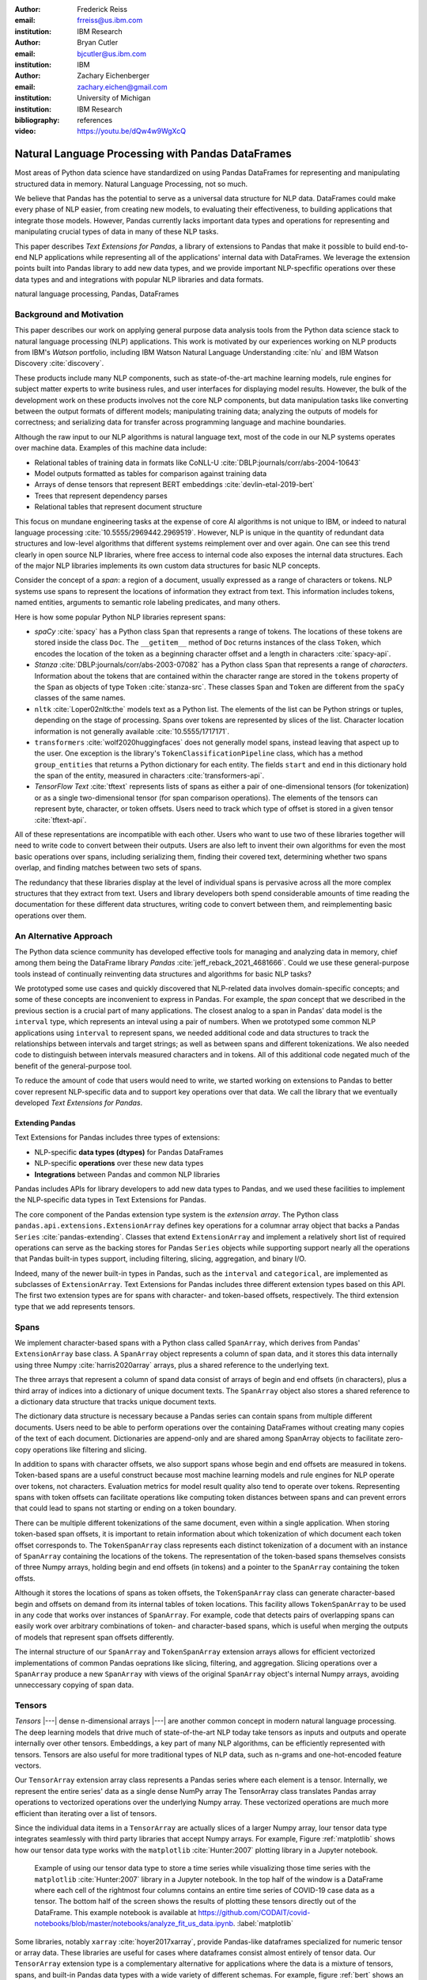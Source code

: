 :author: Frederick Reiss
:email: frreiss@us.ibm.com
:institution: IBM Research

:author: Bryan Cutler
:email: bjcutler@us.ibm.com
:institution: IBM

:author: Zachary Eichenberger
:email: zachary.eichen@gmail.com
:institution: University of Michigan
:institution: IBM Research

:bibliography: references

:video: https://youtu.be/dQw4w9WgXcQ

--------------------------------------------------
Natural Language Processing with Pandas DataFrames
--------------------------------------------------

.. class:: abstract

    Most areas of Python data science have standardized on using Pandas
    DataFrames for representing and manipulating structured data in memory.
    Natural Language Processing, not so much.
    
    We believe that Pandas has the potential to serve as a universal data
    structure for NLP data. DataFrames could make every phase of NLP easier,
    from creating new models, to evaluating their effectiveness, to building
    applications that integrate those models.  However, Pandas currently lacks
    important data types and operations for representing and manipulating
    crucial types of data in many of these NLP tasks.

    This paper describes *Text Extensions for Pandas*, a library of extensions
    to Pandas that make it possible to build end-to-end NLP applications while
    representing all of the applications' internal data with DataFrames.
    We leverage the extension points built into Pandas library to add new data
    types, and we provide important NLP-specfific operations over these data
    types and and integrations with popular NLP libraries and data formats.
    
.. class:: keywords

   natural language processing, Pandas, DataFrames

Background and Motivation
-------------------------

This paper describes our work on applying general purpose data analysis tools
from the Python data science stack to natural language processing (NLP)
applications.  This work is motivated by our experiences working on NLP
products from IBM's *Watson* portfolio, including IBM Watson Natural Language
Understanding :cite:`nlu` and IBM Watson Discovery :cite:`discovery`.  

These products include many NLP components, such as state-of-the-art machine
learning models, rule engines for subject matter experts to write business
rules, and user interfaces for displaying model results.  However, the bulk of
the development work on these products involves not the core NLP components,
but data manipulation tasks like converting between the output formats of
different models; manipulating training data; analyzing the outputs of models
for correctness; and serializing data for transfer across programming language
and machine boundaries.

Although the raw input to our NLP algorithms is natural language text, most of
the code in our NLP systems operates over machine data. Examples of this
machine data include:

* Relational tables of training data in formats like CoNLL-U :cite:`DBLP:journals/corr/abs-2004-10643`
* Model outputs formatted as tables for comparison against training data
* Arrays of dense tensors that represent BERT embeddings :cite:`devlin-etal-2019-bert`
* Trees that represent dependency parses 
* Relational tables that represent document structure

This focus on mundane engineering tasks at the expense of core AI algorithms is
not unique to IBM, or indeed to natural language processing :cite:`10.5555/2969442.2969519`.
However, NLP is unique in the quantity of redundant data structures and
low-level algorithms that different systems reimplement over and over again.
One can see this trend clearly in open source NLP libraries, where free access
to internal code also exposes the internal data structures.  Each of the major
NLP libraries implements its own custom data structures for basic NLP concepts. 

Consider the concept of a *span*: a region of a document, usually expressed as
a range of characters or tokens.  NLP systems use spans to represent the
locations of information they extract from text. This information includes
tokens, named entities, arguments to semantic role labeling predicates, and
many others.

Here is how some popular Python NLP libraries represent spans:

* *spaCy* :cite:`spacy` has a Python class ``Span`` that represents a range of tokens. The
  locations of these tokens are stored inside the class ``Doc``. The  
  ``__getitem__`` method of ``Doc`` returns instances of the class ``Token``, which
  encodes the location of the token as a beginning character offset and a
  length in characters :cite:`spacy-api`.
* *Stanza* :cite:`DBLP:journals/corr/abs-2003-07082` has a Python class
  ``Span`` that represents a range of *characters*.  Information about the
  tokens that are contained within the character range are stored in the
  ``tokens`` property of the ``Span`` as objects of type ``Token``
  :cite:`stanza-src`.  These classes ``Span`` and ``Token`` are different from
  the ``spaCy`` classes of the same names.
* ``nltk`` :cite:`Loper02nltk:the` models text as a Python list. The elements
  of the list can be Python strings or tuples, depending on the stage of
  processing. Spans over tokens are represented by slices of the list.
  Character location information is not generally available
  :cite:`10.5555/1717171`.
* ``transformers`` :cite:`wolf2020huggingfaces` does not generally model spans, 
  instead leaving that aspect up to the user.  One exception is the library's
  ``TokenClassificationPipeline`` class, which has a method ``group_entities`` that
  returns a Python dictionary for each entity.  The fields ``start`` and
  ``end`` in this dictionary hold the span of the entity, measured in
  characters :cite:`transformers-api`.
* *TensorFlow Text* :cite:`tftext` represents lists
  of spans as either a pair of one-dimensional tensors (for tokenization) or as
  a single two-dimensional tensor (for span comparison operations).  The
  elements of the tensors can represent byte, character, or token offsets.
  Users need to track which type of offset is stored in a given tensor
  :cite:`tftext-api`.


All of these representations are incompatible with each other. Users who want
to use two of these libraries together will need to write code to convert
between their outputs.  Users are also left to invent their own algorithms for
even the most basic operations over spans, including serializing them, finding
their covered text, determining whether two spans overlap, and finding matches
between two sets of spans.

The redundancy that these libraries display at the level of individual spans is
pervasive across all the more complex structures that they extract from text.
Users and library developers both spend considerable amounts of time reading
the documentation for these different data structures, writing code to convert
between them, and reimplementing basic operations over them.


An Alternative Approach
-----------------------

The Python data science community has developed effective tools for managing
and analyzing data in memory, chief among them being the DataFrame library
*Pandas* :cite:`jeff_reback_2021_4681666`.  Could we use these general-purpose
tools instead of continually reinventing data structures and algorithms for
basic NLP tasks?

We prototyped some use cases and quickly discovered that NLP-related data
involves domain-specific concepts; and some of these concepts are inconvenient
to express in Pandas.  For example, the *span* concept that we described in the
previous section is a crucial part of many applications.  The closest analog to
a span in Pandas' data model is the ``interval`` type, which represents an
inteval using a pair of numbers.  When we prototyped some common NLP
applications using ``interval`` to represent spans, we needed additional code
and data structures to track the relationships between intervals and target
strings; as well as between spans and different tokenizations.  We also needed
code to distinguish between intervals measured characters and in tokens. All of
this additional code negated much of the benefit of the general-purpose tool.

To reduce the amount of code that users would need to write, we started working
on extensions to Pandas to better cover represent NLP-specific data and to
support key operations over that data.  We call the library that we eventually
developed *Text Extensions for Pandas*.

Extending Pandas
++++++++++++++++

Text Extensions for Pandas includes three types of extensions:

* NLP-specific **data types (dtypes)** for Pandas DataFrames
* NLP-specific **operations** over these new data types
* **Integrations** between Pandas and common NLP libraries

Pandas includes APIs for library developers to add new data types to Pandas,
and we used these facilities to implement the NLP-specific data types in Text
Extensions for Pandas.

The core component of the Pandas extension type system is the *extension
array*. The Python class ``pandas.api.extensions.ExtensionArray`` defines key
operations for a columnar array object that backs a Pandas ``Series``
:cite:`pandas-extending`.  Classes
that extend ``ExtensionArray`` and implement a relatively short list of
required operations can serve as the backing stores for Pandas ``Series``
objects while supporting   support nearly all the operations that Pandas
built-in types support, including filtering, slicing, aggregation, and binary
I/O.

Indeed, many of the newer built-in types in Pandas, such as the ``interval`` 
and ``categorical``, are implemented as subclasses of ``ExtensionArray``.
Text Extensions for Pandas includes three different extension types based on
this API. The first two extension types are for spans with character- and
token-based offsets, respectively. The third extension type that we add
represents tensors.

Spans
-----

We implement character-based spans with a Python class called ``SpanArray``,
which derives from Pandas' ``ExtensionArray`` base class.  A ``SpanArray``
object represents a column of span data, and it stores this data internally
using three Numpy :cite:`harris2020array` arrays, plus a shared reference to
the underlying text.

The three arrays that represent a column of spand data consist of arrays of
begin and end offsets (in characters), plus a third array of indices into a
dictionary of unique document texts. The ``SpanArray`` object also stores a
shared reference to a dictionary data structure that tracks unique document
texts.

The dictionary data structure is necessary because a Pandas series can contain
spans from multiple different documents.  Users need to be able to perform
operations over the containing DataFrames without creating many copies of the
text of each document.  Dictionaries are append-only and are shared among
SpanArray objects to facilitate zero-copy operations like filtering and slicing.

In addition to spans with character offsets, we also support spans whose begin
and end offsets are measured in tokens.  Token-based spans are a useful
construct because most machine learning models and rule engines for NLP operate
over tokens, not characters.  Evaluation metrics for model result quality also
tend to operate over tokens.  Representing spans with token offsets can
facilitate operations like computing token distances between spans and can
prevent errors that could lead to spans not starting or ending on a token
boundary.

There can be multiple different tokenizations of the same document, even within
a single application. When storing token-based span offsets, it is important to
retain information about which tokenization of which document each token offset
corresponds to.  The ``TokenSpanArray`` class represents each distinct
tokenization of a document with an instance of ``SpanArray`` containing the
locations of the tokens.  The representation of the token-based spans
themselves consists of three Numpy arrays, holding begin and end offsets (in
tokens) and a pointer to the ``SpanArray`` containing the token offsts.

Although it stores the locations of spans as token offsets, the
``TokenSpanArray`` class can generate character-based begin and offsets on
demand from its internal tables of token locations.  This facility allows
``TokenSpanArray`` to be used in any code that works over instances of
``SpanArray``. For example, code that detects pairs of overlapping spans can
easily work over arbitrary combinations of token- and character-based spans,
which is useful when merging the outputs of models that represent span offsets
differently. 

The internal structure of our ``SpanArray`` and ``TokenSpanArray`` extension
arrays allows for efficient vectorized implementations of common Pandas
oeprations like slicing, filtering, and aggregation.  Slicing operations over a
``SpanArray`` produce a new ``SpanArray`` with views of the original
``SpanArray`` object's internal Numpy arrays, avoiding unneccessary copying of
span data.


Tensors
-------

*Tensors* |---| dense n-dimensional arrays |---| are another common concept in
modern natural language processing.  The deep learning models that drive much
of state-of-the-art NLP today take tensors as inputs and outputs and operate
internally over other tensors.  Embeddings, a key part of many NLP algorithms,
can be efficiently represented with tensors.  Tensors are also useful for more
traditional types of NLP data, such as n-grams and one-hot-encoded feature
vectors.

Our ``TensorArray`` extension array class represents a Pandas series where each
element is a tensor.  Internally, we represent the entire series' data as a
single dense NumPy array The TensorArray class translates Pandas array
operations to vectorized operations over the underlying Numpy array.  These
vectorized operations are much more efficient than iterating over a list of
tensors.

Since the individual data items in a ``TensorArray`` are actually slices of a
larger Numpy array, lour tensor data type integrates seamlessly with third
party libraries that accept Numpy arrays.  For example, Figure
:ref:`matplotlib` shows how our tensor data type works with the ``matplotlib``
:cite:`Hunter:2007` plotting library in a Jupyter notebook.

.. figure:: figures/matplotlib.png

   Example of using our tensor data type to store a time series while
   visualizing those time series with the ``matplotlib`` :cite:`Hunter:2007`
   library in a Jupyter notebook. In the top half of the window is a
   DataFrame where each cell of the rightmost four columns contains an entire
   time series of COVID-19 case data as a tensor.  The bottom half of the
   screen shows the results of plotting these tensors directly out of the
   DataFrame.  This example notebook is available at
   `<https://github.com/CODAIT/covid-notebooks/blob/master/notebooks/analyze_fit_us_data.ipynb>`_.
   :label:`matplotlib`


Some libraries, notably ``xarray`` :cite:`hoyer2017xarray`, provide Pandas-like
dataframes specialized for numeric tensor or array data. These libraries are
useful for cases where dataframes consist almost entirely of tensor data.  Our
``TensorArray`` extension type is a complementary alternative for applications
where the data is a mixture of tensors, spans, and built-in Pandas data types
with a wide variety of different schemas.  For example, figure :ref:`bert`
shows an example of a DataFrame that mixes spans, tensors, and Pandas
categorical types to store features of the tokens in a document.  For
applications that need this kind of mixture of data, our tensor type allows
users to leverage Pandas' collection of built-in operations and third-party
visualizations, while still operating efficiently over tensor-valued data
series.

.. figure:: figures/bert.png

   Slice of a DataFrame of information about tokens constructed with our
   library's integration with the ``transformers`` library for masked language
   models.  Each row of the DataFrame represents a token in the document. The
   leftmost column uses our span extension type to store the position of the
   token.  The rightmost column stores a BERT embedding at that token position.
   The columns in between hold token metadata that was created by aligning the
   corpus's original tokenization with the language model's tokenization, then
   propagating the corpus labels between pairs of aligned tokens.  The notebook
   in which this example appears (available at
   `<https://github.com/CODAIT/text-extensions-for-pandas/blob/master/notebooks/Model_Training_with_BERT.ipynb>`_)
   shows how to use this DataFrame as the input for training a named entity
   recognition model with the ``sklearn`` libraray.
   :label:`bert`


Serialization
-------------

Many areas of modern NLP involve large collections of documents, and common NLP
operations can expand the size of this data by orders of magnitude.  Pandas
includes facilities for efficient serialization of Pandas data types using
Apache Arrow :cite:`arrow`. Text Extensions for Pandas uses this support to
convert data in the library's extension types into in Arrow format for
efficient storage and transfer.

Efficient binary I/O can make reading and writing NLP corpora orders of
magnitude faster.  Figure :ref:`readtimes` compares the amount of time required
to read the training fold of the CoNLL-2003 corpus
:cite:`tjong-kim-sang-de-meulder-2003-introduction` from a local filesystem
when the corpus is stored in three different formats.  Reading the corpus with
Pandas and the Apache Parquet binary file format is 60 times faster than
reading the original CoNLL-format text file with ``nltk`` and 800 times faster
than reading the corpus in DocBin format with spaCy.


.. figure:: figures/read_times.pdf

   Comparison of the amount of time required to read the training fold of the
   CoNLL-2003 named entity recognition corpus into memory, when the corpus is
   stored in three different file formats. Binary I/O with Pandas and the
   Apache Parquet file format is 2-3 orders of magnitude faster than the other
   file formats tested.
   :label:`readtimes`

Text Extensions for Pandas also supports reading files in the text-based
formats known as CoNLL and CoNLL-U.  Many benchmark data sets for natural
language processing are released in these formats. Text Extensions for Pandas
can convert these files into DataFrames with one line per token, using our span
extension type to store the location of token and the location of the token's
containing sentence.

Spanner Algebra
---------------

In addition to representing span data, NLP applications need to filter,
transform, and aggregate this data, often in ways that are unique to natural
language processing.

The *document spanners* formalism :cite:`10.1145/2699442` extends the
relational algebra with additional operations to cover a wide gamut of
critical NLP operations.

Since it is an extension of the relational algebra, much of document spanners
can already be expressed with Pandas core operations.  We have implemented
several of the remaining parts of document spanners as operations over series
of type Span.

Specifically, we have NLP-specific *join* operations (sometimes referred to as
"merge") for identifying matching pairs of spans from two input sets, where the
spans in a matching pair have an overlap, containment, or adjacency
relationship.  These join operations are crucial for combining the results of
multiple NLP models, and they also play a role in rule-based business logic.
For example, a domain expert might need to find out matches of one model that
overlap with matches of a different model. If the output spans are in the
"span" columns two DataFrames, ``model_1_out`` and ``model_2_out``, then the
user can find all such matching pairs by running the following line of code:

.. -----------------------------------------------------|
.. code-block:: python

    import text_extensions_for_pandas as tp

    # Find output spans of model 1 that contain output
    # spans of model 2.
    # This expression returns a DataFrame with two 
    # columns, span_1 and span_2, both of type span.
    span_pairs = tp.spanner.contain_join(
        model_1_out["span"], model_2_out["span"],
        "span_1", "span_2")


We include two implementations of the *extract* operator, which produces a set
of spans over the current document that satisfy a constraint.  Our current
implementations of *extract* support extracting the set of spans that match a
regular expression or a gazetteer (dictionary).

We also include a version of the *consolidate* operator, which takes as input a
set of spans and removes overlap among the spans by applying a consolidation
policy.  This operator is useful for business logic that combines that results
of multiple models and/or extraction rules as well as for resolving ambiguity
when a single model produces overlapping spans in its output.

Other Span Operations
+++++++++++++++++++++

We also support span operations that are not part of the document spanners
formalism but are important for key NLP tasks. These operations include:

* aligning spans based on one tokenization of the document to a different
  tokenization

* *lemmatizing* spans |---| that is, converting the covered text of the span to
  a normalized form

* converting sequences of tokens tagged with inside-outside-beginning (IOB)
  tags :cite:`DBLP:journals/corr/cmp-lg-9505040` into spans of entities, and vice versa.


Jupyter Notebook Integration
----------------------------

Jupyter notebooks have built-in facilities for displaying Pandas DataFrames.
Our extensions to Pandas also work with these facilities.
If the last line of a notebook cell returns a DataFrame containing span and
tensor data, then Jupyter will display an HTML representation of the DataFrame,
including cells that contain our extension types. Figure :ref:`bert` shows how
a DataFrame containing a column of spans and a column of tensors renders as
HTML when shown in a Juypter notebook.


Other Python development tools, including Visual Studio Code, PyCharm, and
Google Colab, use extended versions of the Jupyter DataFrame display facilities
to show DataFrames in their own user interfaces. Our extension types also work
with these interfaces.

There is also an ecosystem of interactive libraries for exploring and
visualizing Pandas DataFrames.  These libraries also work with our extension
types. Figure :ref:`dtale` shows an example of using Text Extensions for Pandas
to display span data with the *D-Tale* interactive data analysis tool
:cite:`dtale`.

.. figure:: figures/dtale.png

   Displaying a DataFrame containing span data in the *D-Tale* interactive
   visualizer :cite:`dtale`. Our extension types for NLP work with third-party libraries 
   without requiring any changes to those libraries.
   :label:`dtale`

Because our extension types for tensors use Numpy's `ndarray` type for
individual cell values, these extension types work with many tools that accept
Numpy arrays.  Figure :ref:`matplotlib` shows an example of storing time series
in the cells of a DataFrame and plotting those time series directly out of the
DataFrame using the graphics library ``matplotlib`` in a Jupyter notebook.


It is often useful to visualize spans in the context of the source text.  We
use Jupyter's built-in application programming interface (API) for HTML
rendering to facilitate this kind of visualization.  If the last expression in
a notebook cell returns a `SpanArray` or `TokenSpanArray` object, then Jupyter
will automatically display the spans in the context of the target text, as
shown in Figure :ref:`spandisplay`.

.. figure:: figures/spandisplay.png

   Displaying the contents of a Pandas series of span data in the context of
   the target document, using the integration between Text Extensions for
   Pandas and Jupyter's APIs for HTML display.  The spans shown in this example
   represent all pronouns in sentences that contain the name "Arthur". We
   generated this set by cross-referencing the outputs of two models using Pandas operations.
   This notebook can be found at `<https://github.com/CODAIT/text-extensions-for-pandas/blob/master/notebooks/Analyze_Text.ipynb>`_.
   :label:`spandisplay`

Taken together with JupyterLab's ability to display multiple widgets and views
of the same notebook, these facilities allow users to visualize NLP data from
several perspectives at once, as shown in Figure :ref:`labeling`.


NLP Library Integrations
------------------------

Text Extensions for Pandas provides facilities for transforming the outputs of
several common NLP libraries into Pandas DataFrames, using our extensions to
Pandas to represent NLP concepts.


spaCy
+++++

*spaCy* :cite:`spacy` is a Python library that provides a suite of natural
language processing models intended for production use.  Users of spaCy access
most of the library's functionality through spaCy *language models*, Python
objects that encapsulate a pipeline of rule-based and machine learning models.
A spaCy language model takes as input text in a particular natural language and
produces many analysis results from the text.

Our spaCy integration converts the output of a spaCy language model into a
DataFrame of token information. Figure shows an example of using this
integration to process the first paragraph of the Wikipedia article for the
film *Monty Python and the Holy Grail*.

.. figure:: figures/spacy.png

   Example of converting the output of a spaCy language model.
   Each row of the DataFrame holds information about a single token, including
   the span of the token and the span of the containing sentence. The code for
   this example is available at `<https://github.com/CODAIT/text-extensions-for-pandas/blob/master/notebooks/Integrate_NLP_Libraries.ipynb>`_.

Converting from spaCy's internal representation to DataFrames allows users to
use Pandas operations to analyze and transform the outputs of the language
model.  For example, users can use Pandas' filtering, grouping, and aggregation
to count the number of nouns in each sentence:

.. -----------------------------------------------------|
.. code-block:: python

    # Filter tokens to those that are tagged as nouns
    nouns = tokens[tokens["pos"] == "NOUN"]

    # Compute the number of nouns in each sentence
    nouns.groupby("sentence").size() \
        .to_frame(name="num_nouns")

.. .. figure:: figures/nouns_wide.png
..   :figclass: h


Or they could use our span-specific join operations and the Pandas `merge`
function to match all pronouns in the document with the person entities that
are in the same sentence:

.. code-block:: python

    import text_extensions_for_pandas as tp

    # Find person names
    entities = tp.io.conll.iob_to_spans(tokens)
    person_names = entities[
        entities["ent_type"] == "PERSON"]["span"]

    # Find all pronouns
    pronouns = tokens[tokens["tag"] == "PRP"] \
        [["span", "sentence"]]

    # Find all sentences
    sentences = tokens[["sentence"]].drop_duplicates() \
        ["sentence"]

    # Match names and pronouns in the same sentence
    pronoun_person_pairs = (
        pronouns.rename(columns={"span": "prounoun"})
            .merge(tp.spanner.contain_join(
                sentences, person_names, 
                "sentence", "person")))

We also support using spaCy's `DisplaCy` visualization library to display
dependency parse trees stored in DataFrames.  Users can filter the output of
the language model using Pandas operations, then display the resulting subgraph
of the parse tree in a Jupyter notebook.  This display facility will work with
any DataFrame that encodes a dependency parse as Pandas Series of token spans,
token IDs, and head IDs.


`transformers`
++++++++++++++

``transformers`` :cite:`wolf2020huggingfaces` is a library that provides
implementations of many state of the art masked language models such as BERT
:cite:`devlin-etal-2019-bert` and RoBERTa
:cite:`DBLP:journals/corr/abs-1907-11692`.  In addition to the language models
themselves, ``transformers`` includes dedicated tokenizers for these models,
most of which use subword tokenizers like *SentencePiece*
:cite:`kudo-richardson-2018-sentencepiece` to improve accuracy.

Text Extensions for Pandas can transform two types of output from the
``transformers`` library for masked language models into Pandas DataFrames.  We
can convert the output of the library's tokenizers into DataFrames of token
metadata, including spans marking the locations of each token.

Our tensor data type can also represent embeddings from the encoder stage of a
``transformers`` language model.  Since the language models in ``transformers``
have a limited sequence lengh, we also include utility functions for dividing
large DataFrames of token information into token into fixed-size windows,
generating embeddings for each window, and concatenating the resulting
embeddings to produce a new column for the original DataFrame.
Figure :ref:`bert` shows a DataFrame of token features that includes both a
span column with token location and a tensor column with embeddings at each
token position.



IBM Watson Natural Languague Understanding
++++++++++++++++++++++++++++++++++++++++++

Watson Natural Language Understanding :cite:`nlu` is an API that provides access to
prebuilt NLP models for common tasks across a wide variety of natural
languagues.  Users can use these APIs to process several thousands documents per
month for free, with paid tiers of the service available for higher data rates.

Our Pandas integration with Watson Natural Language Understanding can translate
the outputs of all of Watson Natural Language Understanding's information
extraction models into Pandas DataFrames. The supported models are:

* `syntax`, which performs syntax analysis tasks like tokenization,
  lemmatization, and part of speech tagging.
* `entities`, which identifies mentions of named entities such as persons,
  organizations, and locations.
* `keywords`, which identifies instances of a user-configurable set of keywords
  as well as information about the sentiment that the document expresses
  towards each keyword.
* `semantic_roles`, which performs *semantic role labeling*, extracting
  subject-verb-object triples that describe events that occurred in the text.
* `relations`, which identifies relationships betwen pairs of named entities.

Converting the outputs of these models to DataFrames makes building notebooks
adn applications that analyze these outputs much easier.  For example, two
lines of Python code, users can produce a DataFrame with information about all
person names that a document mentions:

.. -----------------------------------------------------|
.. code-block:: python

    import text_extensions_for_pandas as tp

    # The variable "response" holds the JSON output 
    # of the Natural Language Understanding service.
    # Convert to DataFrames and retrieve the DataFrame
    # of entity mentions.
    entities = tp.io.watson.nlu.parse_response(response) \
               ["entity_mentions"]

    # Filter entity mentions down to just mentions of
    # persons by name.
    persons = entities[entities["type"] == "Person"]
    
Figure :ref:`nluperson` shows the DataFrame that this code produces when
run over an IBM press release.

.. figure:: figures/nlu_person.png

   DataFrame of person names in a document created by converting the output of
   the Watson Natural Language Understanding's ``entities`` model to a
   DataFrame of entity mentions. We then used Pandas filtering operations to
   select the entity mentions of type "Person". The first column holds spans
   that tell where in the document each mention occurred.
   :label:`nluperson`


With a few additional steps, users can combine the results of multiple models
to produce sophisticated document analysis pipelines.  Figure :ref:`nlu` 
shows a DataFrame with the names of 301 executives extracted from 191 IBM press
releases by cross-referencing the outputs Watson Natural Language
Understanding's ``entities`` and ``semantic_roles`` models.
All of the analysis steps that went into producing this result were done with
high-level operations from Pandas and Text Extensions for Pandas. Source code 
for this example is available on our blog post about this use case :cite:`marketintel`.

.. figure:: figures/nlu.png

   Excerpt from DataFrame containing the names of 301 executives extracted
   from 191 IBM press releases. To generate this table, we first converted the 
   outputs of Watson Natural Language Understanding's ``entities`` model, which 
   finds mentions of person names, and the product's ``semantic_roles`` model,
   which extracts information about the context in which words occur.
   Then we used a series of standard Pandas operations, plus operations from
   spanner algebra, to cross-reference the outputs of the two models. Code and
   a full explanation of this use case can be found in the article "Market
   Intelligence with Pandas and IBM Watson on the IBM Data and AI blog 
   :cite:`marketintel`.
   :label:`nlu`


IBM Watson Discovery
++++++++++++++++++++

IBM Watson Discovery :cite:`discovery` is a document management platform that
uses intelligent search and text analytics to eliminate data silos and retrieve
information buried inside enterprise data.  One of the key features of the IBM
Watson Discovery product is *Table Understanding*, a document enrichment model
that identifies and parses human-readable tables of data in PDF and HTML
documents.

Text Extensions for Pandas can convert the output of Watson Discovery's Table
Understanding enrichment into Pandas DataFrames.  This facility allows users to
reconstruct the contents and layout of the original table as a DataFrame, which
is useful for debugging and analysis of these outputs. Figure
:ref:`tabletodf` shows an example DataFrame from this process next to the
original table in the source PDF document.

.. figure:: figures/table_to_df.png

   An example table from a PDF document in its original, human-readable form
   (left) and after using Text Extensions for Pandas to convert the output of
   Watson Discovery's Table Understanding enrichment into a Pandas DataFrame.
   :label:`tabletodf`

Our conversion also produces a the "shredded" representation of the table as a
DataFrame with one line for each cell of the original table. This data format
facilitates data integration and cleaning of the extracted information.
Pandas' facilities for data cleaning, filtering, and aggregation are extremely
useful for turning raw information about extracted tables into clean,
deduplicated data suitable to insert into a database. Figure :ref:`revenue`
shows how, by cleaning and merging this shredded representation of a revenue
table across multiple IBM annual reports, one can construct a DataFrame with
ten years of revenue information broken down by geography.

.. figure:: figures/revenue_table.png

   DataFrame containing ten years of IBM revenue broken down by geography,
   obtained by loading ten years of IBM annual reports int IBM Watson
   Discovery; converting the outputs of Watson Discovery's Table Understanding
   enrichment to DataFrames; then cleaning and deduplicating the resulting data
   using Pandas. The code that produced this result can be found at `<https://github.com/CODAIT/text-extensions-for-pandas/blob/master/notebooks/Understand_Tables.ipynb>`_.
   :label:`revenue`


Usage in Natural Language Processing Research
---------------------------------------------

We are using Text Extensions for Pandas in ongoing research on semisupervised
identification of errors in NLP corpora.
Pandas' data analysis facilities for provide a powerful substrate
for cross-referencing and analyzing the outputs of NLP models in order to
pinpoint potentially-incorrect labels. 

One example of this type of application is work that we and several other
coauthors recently published on correcting errors in the highly-cited
CoNLL-2003 corpus for named entity recognition :cite:`reiss-etal-2020-identifying`.
We identified over 1300 errors in the corpus and published a corrected version
of the corpus. We also revisited recent results in named entity recognition
using the corrected corpus.

Nearly every step of our analyis used Text Extensions for Pandas.  We started
by using our library's input format support to read the model results from the
16 teams in the data set's original 2003 competition.  Then we used Text
Extensions for Pandas to pivot convert these outputs from labeled tokens to
DataFrames of <span, label> pairs, with one such pair for each entity mention.
Using spanner algebra, we cross-referenced these entity mentions with the
entity mentions to find cases where there was strong agreement among the
teams' models coupled with *disagreement* with the corpus labels.  A large
fraction of these cases involved incorrect corpus labels. 

Since we did not have model outputs for the training fold of the corpus, we
used our library's integration with the ``transformers`` library to retokenize
this part of the corpus with the BERT tokenizer. Then we used spanner algebra
to match the corpus's token labels with the corresponding subword tokens from
the BERT tokenizer. We again used our library's integration with
``transformers`` to add a column to our DataFrame of tokens containing BERT
embeddings at each token position as tensors.  Then we used scikit-learn to
train an ensemble of 17 token classification models over multiple different
Gaussian random projections. By cross-referencing the outputs of these models,
again using Pandas and spanner algebra, we were able to identify a large number
of additional incorrect labels in the test fold.

We also used Text Extensions for Pandas' integration with Jupyter to build an
interface for human review of the suspicious labels that our analysis of model
outputs had flagged. Figure :ref:`labeling` shows this interface in action.

.. figure:: figures/labeling.png

   Example of using our extensions to Pandas and JupyterLab to create an ad-hoc
   interface for inspecting potentially incorrect labels in a named entity
   recognition corpus. The top three panes of this JupyterLab session display
   three different views of a collection of named entities for human
   evaluation. All of these views are driven off of Pandas DataFrames of <span,
   entity type> pairs. The bottom pane is where human evaluators flag
   incorrectly labeled entities.  This Jupyter notebook is part of an in-depth
   tutorial available at
   `<https://github.com/CODAIT/text-extensions-for-pandas/tree/master/tutorials/corpus>`_.
   :label:`labeling`


The code that we used in this paper is available as a collection of Jupyter
notebooks at
`<https://github.com/CODAIT/text-extensions-for-pandas/tree/master/tutorials/corpus>`_.
We are currently working to extend the techniques we
developed in order to cover a wider variety of token classification corpora and
to incorporate several of the techniques used in our paper into the Text
Extensions for Pandas library :cite:`dash-la`.

.. Note we have a paper to appear in DaSH-LA on what the previous paragraph
   describes. Potentially update a citation here once that paper is available?



Conclusion
----------

This paper has introduced our library, Text Extensions for Pandas. Text
Extensions for Pandas provides a collection of extension data types,
NLP-specific operations, and NLP library integrations that turn Pandas
DataFrams into a universal data structure for managing the machine data that
flows through NLP applications.

Text Extensions for Pandas is freely available as both an installable Python
package and as source code.  We publish packages on the PyPI and Conda-Forge
package repositories. Since our library is implemented in pure Python, these
packages work on most operating systems.

The source code for Text Extensions for Pandas is available at
`<https://github.com/CODAIT/text-extensions-for-pandas>`_ under version 2 of
the Apache license.  We welcome community contributions to the code as well as
feedback from users about bugs and feature requests.



